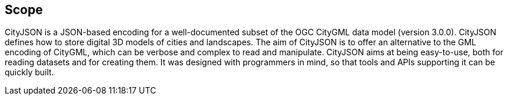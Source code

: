 == Scope

CityJSON is a JSON-based encoding for a well-documented subset of the OGC CityGML data model (version 3.0.0). CityJSON defines how to store digital 3D models of cities and landscapes. The aim of CityJSON is to offer an alternative to the GML encoding of CityGML, which can be verbose and complex to read and manipulate. CityJSON aims at being easy-to-use, both for reading datasets and for creating them. It was designed with programmers in mind, so that tools and APIs supporting it can be quickly built.
